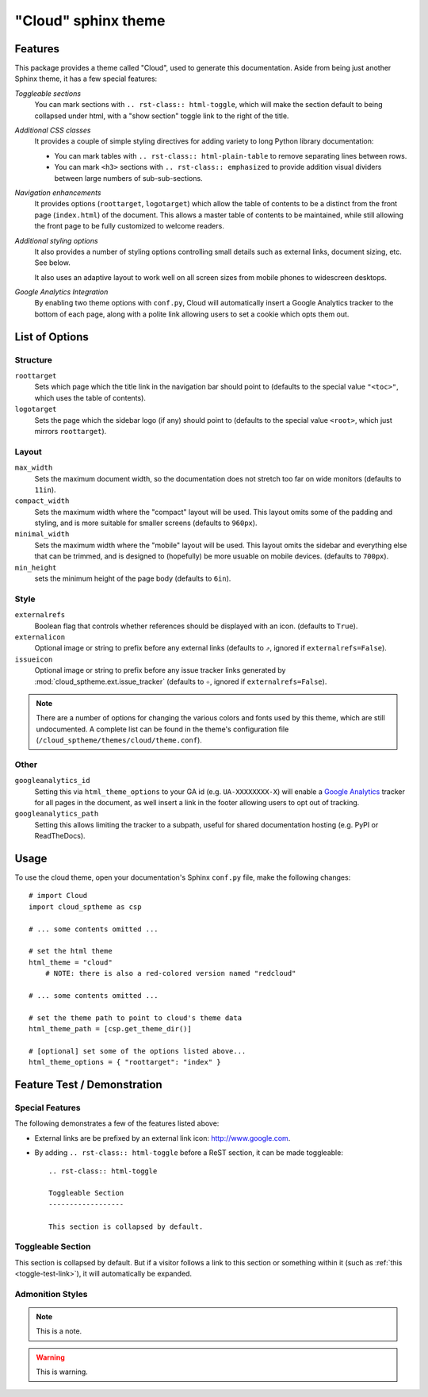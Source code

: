 .. index:: cloud; sphinx theme, sphinx theme; cloud

====================
"Cloud" sphinx theme
====================

Features
========
This package provides a theme called "Cloud", used to generate this documentation.
Aside from being just another Sphinx theme, it has a few special features:

*Toggleable sections*
    You can mark sections with ``.. rst-class:: html-toggle``,
    which will make the section default to being collapsed under html,
    with a "show section" toggle link to the right of the title.

*Additional CSS classes*
    It provides a couple of simple styling directives for adding
    variety to long Python library documentation:

    * You can mark tables with ``.. rst-class:: html-plain-table``
      to remove separating lines between rows.

    * You can mark ``<h3>`` sections with ``.. rst-class:: emphasized``
      to provide addition visual dividers between large numbers of sub-sub-sections.

*Navigation enhancements*
    It provides options (``roottarget``, ``logotarget``) which
    allow the table of contents to be a distinct
    from the front page (``index.html``) of the document. This allows
    a master table of contents to be maintained, while still allowing
    the front page to be fully customized to welcome readers.

*Additional styling options*
    It also provides a number of styling options controlling
    small details such as external links, document sizing, etc.
    See below.

    It also uses an adaptive layout to work well on all screen sizes
    from mobile phones to widescreen desktops.

*Google Analytics Integration*
    By enabling two theme options with ``conf.py``, Cloud will
    automatically insert a Google Analytics tracker to the bottom of each
    page, along with a polite link allowing users to set a cookie
    which opts them out.

List of Options
===============

Structure
---------
``roottarget``
    Sets which page which the title link in the navigation bar should point to
    (defaults to the special value ``"<toc>"``, which uses the table of contents).

``logotarget``
    Sets the page which the sidebar logo (if any) should point to
    (defaults to the special value ``<root>``, which just mirrors ``roottarget``).

Layout
------
``max_width``
    Sets the maximum document width, so the documentation does not stretch
    too far on wide monitors (defaults to ``11in``).

``compact_width``
    Sets the maximum width where the "compact" layout will be used.
    This layout omits some of the padding and styling,
    and is more suitable for smaller screens (defaults to ``960px``).

``minimal_width``
    Sets the maximum width where the "mobile" layout will be used.
    This layout omits the sidebar and everything else that can be trimmed,
    and is designed to (hopefully) be more usuable on mobile devices.
    (defaults to ``700px``).

``min_height``
    sets the minimum height of the page body (defaults to ``6in``).

Style
-----
``externalrefs``
    Boolean flag that controls whether references should be displayed with an icon.
    (defaults to ``True``).

``externalicon``
    Optional image or string to prefix before any external links
    (defaults to ``⇗``, ignored if ``externalrefs=False``).

``issueicon``
    Optional image or string to prefix before any issue tracker links
    generated by :mod:`cloud_sptheme.ext.issue_tracker`
    (defaults to ``✧``, ignored if ``externalrefs=False``).

.. note::

    There are a number of options for changing the various colors
    and fonts used by this theme, which are still undocumented.
    A complete list can be found in the theme's configuration file
    (``/cloud_sptheme/themes/cloud/theme.conf``).

Other
-----
``googleanalytics_id``
    Setting this via ``html_theme_options`` to your GA id (e.g. ``UA-XXXXXXXX-X``)
    will enable a `Google Analytics <http://www.google.com/analytics>`_
    tracker for all pages in the document, as well insert a link in
    the footer allowing users to opt out of tracking.

``googleanalytics_path``
    Setting this allows limiting the tracker to a subpath,
    useful for shared documentation hosting (e.g. PyPI or ReadTheDocs).

.. _cloud-theme-usage:

Usage
=====
To use the cloud theme, open your documentation's Sphinx ``conf.py`` file,
make the following changes::

    # import Cloud
    import cloud_sptheme as csp

    # ... some contents omitted ...

    # set the html theme
    html_theme = "cloud"
        # NOTE: there is also a red-colored version named "redcloud"

    # ... some contents omitted ...

    # set the theme path to point to cloud's theme data
    html_theme_path = [csp.get_theme_dir()]

    # [optional] set some of the options listed above...
    html_theme_options = { "roottarget": "index" }

Feature Test / Demonstration
============================

Special Features
----------------
The following demonstrates a few of the features listed above:

* External links are be prefixed by an external link icon:
  `<http://www.google.com>`_.

* By adding ``.. rst-class:: html-toggle`` before a ReST section,
  it can be made toggleable::

        .. rst-class:: html-toggle

        Toggleable Section
        ------------------

        This section is collapsed by default.


.. rst-class:: html-toggle emphasized

.. _toggle-test-link:

Toggleable Section
------------------
This section is collapsed by default.
But if a visitor follows a link to this section or something within it
(such as :ref:`this <toggle-test-link>`), it will automatically be expanded.

Admonition Styles
-----------------
.. note::
    This is a note.

.. warning::

    This is warning.

.. seealso::

    This is a "see also" message.

.. todo::

    This is a todo message.

